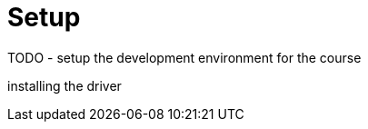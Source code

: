 = Setup
:type: lesson
:slides: true
:order: 1
:minutes: 10

TODO - setup the development environment for the course


installing the driver



// [.transcript-only]
// =====

// [%collapsible]
// .Connect to your Neo4j Sandbox?
// ======
// If you want to experiment with the driver, you can connect to the Neo4j Sandbox which has been created for you.

// Neo4j Connection String:: [copy]#neo4j://{sandbox-ip}:{sandbox-boltPort}#
// Username:: [copy]#{sandbox-username}#
// Password:: [copy]#{sandbox-password}#
// ======

// =====
